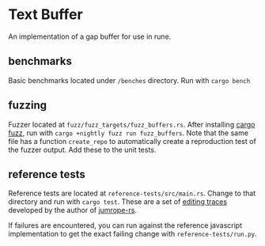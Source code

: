 * Text Buffer
An implementation of a gap buffer for use in rune.

** benchmarks
Basic benchmarks located under ~/benches~ directory. Run with ~cargo bench~

** fuzzing
Fuzzer located at ~fuzz/fuzz_targets/fuzz_buffers.rs~. After installing [[https://crates.io/crates/cargo-fuzz][cargo fuzz]], run with ~cargo +nightly fuzz run fuzz_buffers~. Note that the same file has a function ~create_repo~ to automatically create a reproduction test of the fuzzer output. Add these to the unit tests.

** reference tests
Reference tests are located at ~reference-tests/src/main.rs~. Change to that directory and run with ~cargo test~. These are a set of [[https://github.com/josephg/editing-traces][editing traces]] developed by the author of [[https://github.com/josephg/jumprope-rs][jumrope-rs]].

If failures are encountered, you can run against the reference javascript implementation to get the exact failing change with ~reference-tests/run.py~.
